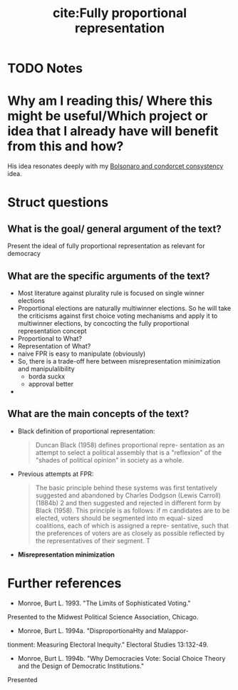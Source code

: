 #+TITLE: cite:Fully proportional representation
#+ROAM_KEY: cite:monroe1995fully
* TODO Notes
:PROPERTIES:
:Custom_ID: monroe1995fully
:NOTER_DOCUMENT: /home/mvmaciel/Drive/Org/pdfs/monroe1995fully.pdf
:AUTHOR: Monroe, B. L.
:JOURNAL: American Political Science Review
:DATE:
:YEAR: 1995
:DOI:
:URL:
:END:




* Why am I reading this/ Where this might be useful/Which project or idea that I already have will benefit from this and how?
His idea resonates deeply with my [[file:20200711104510-bolsonaro_and_condorcet_consystency.org][Bolsonaro and condorcet consystency]] idea.

* Struct questions

** What is the goal/ general argument of the text?
Present the ideal of fully proportional representation as relevant for democracy
** What are the specific arguments of the text?
- Most literature against plurality rule is focused on single winner elections
- Proportional elections are naturally multiwinner elections. So he will take the criticisms against first choice voting mechanisms and apply it to multiwinner elections, by concocting the fully proportional representation concept
- Proportional to What?
- Representation of What?
- naive FPR is easy to manipulate (obviously)
- So, there is a trade-off here between misrepresentation minimization and manipulalibility
  - borda suckx
  - approval better
-

** What are the main concepts of the text?
- Black definition of proportional representation:
  #+begin_quote
Duncan Black (1958) defines proportional repre-
sentation as an attempt to select a political
assembly that is a "reflexion" of the "shades
of political opinion" in society as a whole.
  #+end_quote
- Previous attempts at  FPR:
  #+begin_quote
The basic principle behind these systems was first tentatively suggested and
abandoned by Charles Dodgson (Lewis Carroll) (1884b) 2 and then suggested and
rejected in different form by Black (1958). This principle is as follows: if m
candidates are to be elected, voters should be segmented into m equal- sized
coalitions, each of which is assigned a repre- sentative, such that the
preferences of voters are as closely as possible reflected by the
representatives of their segment. T
  #+end_quote
- *Misrepresentation minimization*


* Further references
- Monroe, Burt L. 1993. "The Limits of Sophisticated Voting."
Presented to the Midwest Political Science Association,
Chicago.
- Monroe, Burt L. 1994a. "DisproportionaHty and Malappor-
tionment: Measuring Electoral Inequity." Electoral Studies
13:132-49.
- Monroe, Burt L. 1994b. "Why Democracies Vote: Social Choice Theory and the Design of Democratic Institutions."
Presented
